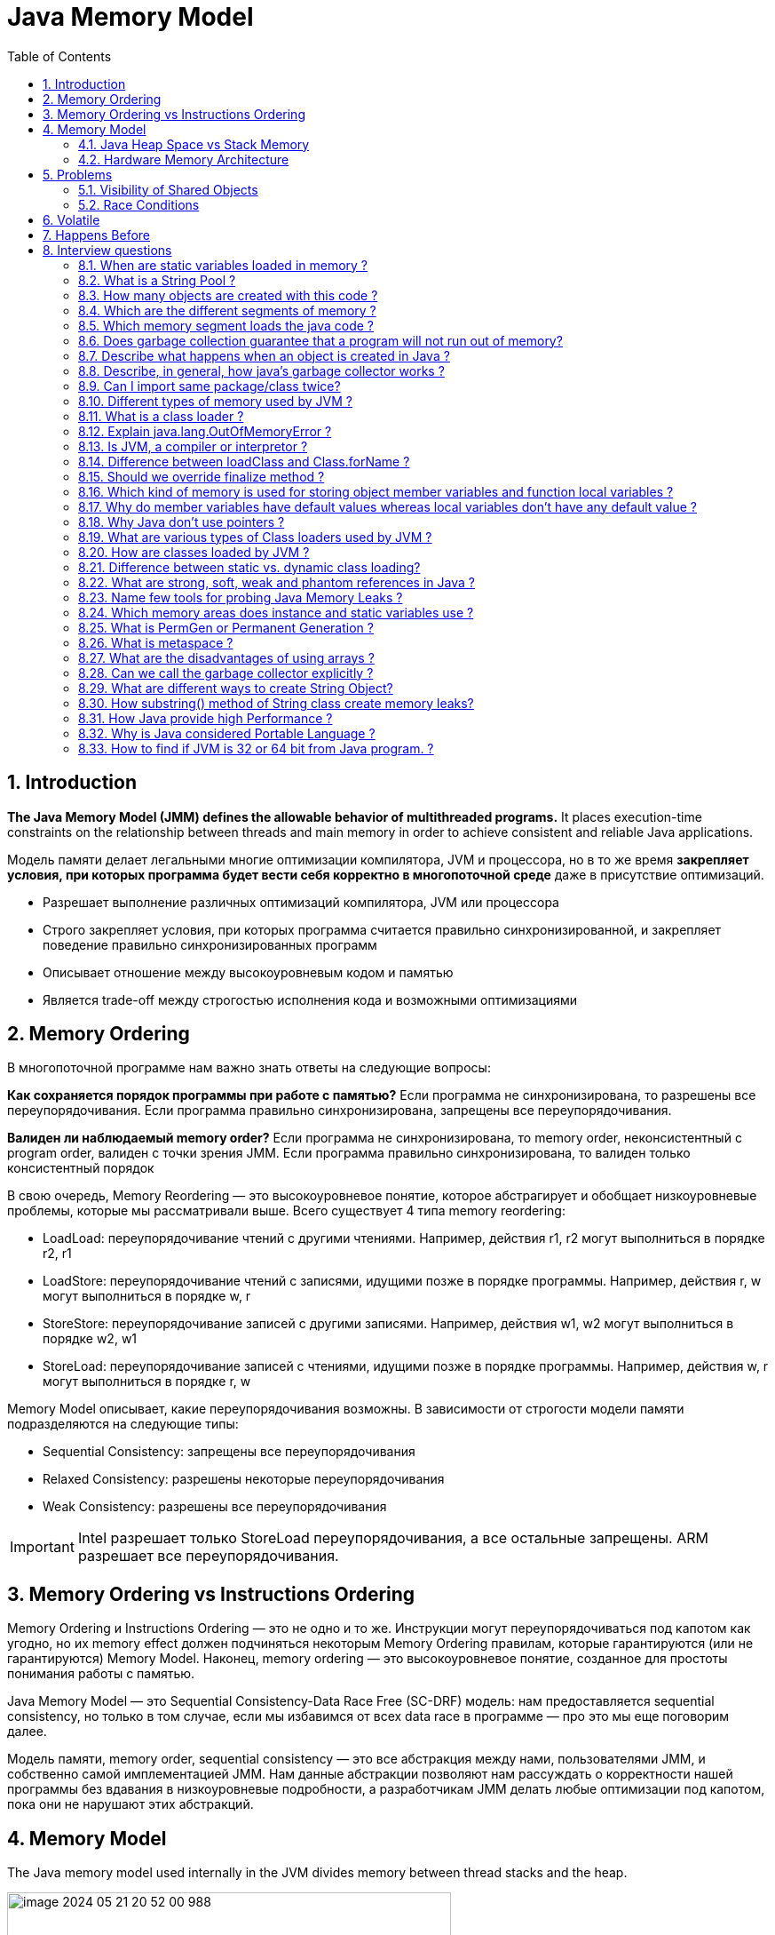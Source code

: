 = Java Memory Model
:sectnums:
:toc: left
:toclevels: 5
:icons: font
:source-highlighter: coderay

== Introduction

*The Java Memory Model (JMM) defines the allowable behavior of multithreaded programs.*
It places execution-time constraints on the relationship between threads and main memory in order to achieve consistent and reliable Java applications.

Модель памяти делает легальными многие оптимизации компилятора, JVM и процессора, но в то же время *закрепляет условия, при которых программа будет вести себя корректно в многопоточной среде* даже в присутствие оптимизаций.

* Разрешает выполнение различных оптимизаций компилятора, JVM или процессора
* Строго закрепляет условия, при которых программа считается правильно синхронизированной, и закрепляет поведение правильно синхронизированных программ
* Описывает отношение между высокоуровневым кодом и памятью
* Является trade-off между строгостью исполнения кода и возможными оптимизациями

== Memory Ordering

В многопоточной программе нам важно знать ответы на следующие вопросы:

*Как сохраняется порядок программы при работе с памятью?*
Если программа не синхронизирована, то разрешены все переупорядочивания.
Если программа правильно синхронизирована, запрещены все переупорядочивания.

*Валиден ли наблюдаемый memory order?*
Если программа не синхронизирована, то memory order, неконсистентный с program order, валиден с точки зрения JMM.
Если программа правильно синхронизирована, то валиден только консистентный порядок

В свою очередь, Memory Reordering — это высокоуровневое понятие, которое абстрагирует и обобщает низкоуровневые проблемы, которые мы рассматривали выше.
Всего существует 4 типа memory reordering:

* LoadLoad: переупорядочивание чтений с другими чтениями.
Например, действия r1, r2 могут выполниться в порядке r2, r1
* LoadStore: переупорядочивание чтений с записями, идущими позже в порядке программы.
Например, действия r, w могут выполниться в порядке w, r
* StoreStore: переупорядочивание записей с другими записями.
Например, действия w1, w2 могут выполниться в порядке w2, w1
* StoreLoad: переупорядочивание записей с чтениями, идущими позже в порядке программы.
Например, действия w, r могут выполниться в порядке r, w

Memory Model описывает, какие переупорядочивания возможны.
В зависимости от строгости модели памяти подразделяются на следующие типы:

* Sequential Consistency: запрещены все переупорядочивания
* Relaxed Consistency: разрешены некоторые переупорядочивания
* Weak Consistency: разрешены все переупорядочивания

IMPORTANT: Intel разрешает только StoreLoad переупорядочивания, а все остальные запрещены.
ARM разрешает все переупорядочивания.

== Memory Ordering vs Instructions Ordering

Memory Ordering и Instructions Ordering — это не одно и то же.
Инструкции могут переупорядочиваться под капотом как угодно, но их memory effect должен подчиняться некоторым Memory Ordering правилам, которые гарантируются (или не гарантируются) Memory Model.
Наконец, memory ordering — это высокоуровневое понятие, созданное для простоты понимания работы с памятью.

Java Memory Model — это Sequential Consistency-Data Race Free (SC-DRF) модель: нам предоставляется sequential consistency, но только в том случае, если мы избавимся от всех data race в программе — про это мы еще поговорим далее.

Модель памяти, memory order, sequential consistency — это все абстракция между нами, пользователями JMM, и собственно самой имплементацией JMM.
Нам данные абстракции позволяют нам рассуждать о корректности нашей программы без вдавания в низкоуровневые подробности, а разработчикам JMM делать любые оптимизации под капотом, пока они не нарушают этих абстракций.

== Memory Model

The Java memory model used internally in the JVM divides memory between thread stacks and the heap.

image::images/image-2024-05-21-20-52-00-988.png[width=500]

Each thread running in the Java virtual machine has its own thread stack.

*The thread stack contains:*

* information about what methods the thread has called to reach the current point of execution.
* all local variables for each method being executed.
* all local variables of primitive types ( boolean, byte, short, char, int, long, float, double) are fully stored on the thread stack and are thus not visible to other threads.
One thread may pass a copy of a primitive variable to another thread, but it cannot share the primitive local variable itself.

*The heap contains:*

* all objects created in your Java application, regardless of what thread created the object.
This includes the object versions of the primitive types (e.g. Byte, Integer, Long etc.).
It does not matter if an object was created and assigned to a local variable, or created as a member variable of another object, the object is still stored on the heap.

image::images/image-2024-05-22-10-15-45-833.png[width=500]

=== Java Heap Space vs Stack Memory

TODO: https://www.digitalocean.com/community/tutorials/java-heap-space-vs-stack-memory

=== Hardware Memory Architecture

image::images/image-2024-05-22-10-42-39-951.png[width=500]

Each CPU contains:

* a set of registers which are essentially in-CPU memory.
* a CPU cache memory layer.

A computer contains:

* a main memory area (RAM).

The hardware memory architecture does not distinguish between thread stacks and heap.

image::images/image-2024-05-22-10-46-53-155.png[width=500]

*The two main problems are:*

* Visibility of thread updates (writes) to shared variables.
* Race conditions when reading, checking and writing shared variables.

== Problems

=== Visibility of Shared Objects

If two or more threads are sharing an object, without the proper use of either *volatile declarations or synchronization*, updates to the shared object made by one thread may not be visible to other threads.

A thread running on CPU one then reads the shared object into its CPU cache.
There it makes a change to the shared object.
As long as the CPU cache has not been flushed back to main memory, the changed version of the shared object is not visible to threads running on other CPUs.

====
Процессоры имеют Cache Coherence механизм, который гарантирует консистентность данных среди локальных кэшей: как только значение попадает в локальный кэш одного ядра, оно будет видно всем остальным ядрам

Cache Coherence действительно гарантирует чтение актуальных значений, но пропагация записи происходит не мгновенно, а с некоторой задержкой
====

To solve this problem you can use Java's `volatile` keyword.
The volatile keyword can make sure that a given variable is read directly from main memory, and always written back to main memory when updated.

=== Race Conditions

If two or more threads share an object, and more than one thread updates variables in that shared object, race conditions may occur.

To solve this problem you can use a Java `synchronized` block.
A synchronized block guarantees that only one thread can enter a given critical section of the code at any given time.

== Volatile

`volatile` says for a programmer that the value always will be up to date.
The problem is that the value can be saved on different types of hardware memory.
For example it can be CPU registers, CPU cache, RAM.
СPU registers and CPU cache belong to CPU and can not share a data unlike of RAM which is on the rescue in multithreading environment

image::images/image-2024-05-20-21-03-12-208.png[width=500]

`volatile` keyword says that a variable will be read and written from/to RAM memory directly.

IMPORTANT: `volatile` keyword does not cure a race condition situation.
To solve it use `synchronized` keyword.

*As a result it is safety only when one thread writes and others just read the `volatile` value.*

Locking can guarantee both visibility and atomicity; volatile variables can only guarantee visibility.

TODO: Alternative @GuardedBy and safe publication

== Happens Before

*Ordering* - compiler is able to change an ordering of operations/instructions of source code to make some optimisations.

*Код часто переупорядочивается на уровне:*

* Компилятора байткода (в частности, javac).
* Компилятора машинного кода (в частности, JIT компилятор HotSpot C1/C2).
Например, среди компиляторов широко распространена такая оптимизация как Instruction scheduling
* Процессора.
Например, в мире процессоров широко распространены такие практики как Out-of-order execution, Branch Prediction + Speculation, Prefetching, а также многие другие

*Good news:*

* Java дает гарантию as-if-serial выполнения кода — вне зависимости от используемой JDK итоговый результат выполнения будет не отличим от такого порядка, как если бы действия выполнялись действительно последовательно согласно порядку в коде.
* Процессоры тоже делают только такие переупорядочивания, которые не изменят итогового результата выполнения инструкций

*Bad news:*

* Java дает as-if-serial гарантию только для единственного треда в изоляции.
Это означает, что в многопоточной программе при работе с shared данными мы можем не увидеть записи там, где полагаемся на порядок выполнения действий в коде другого треда.
Другими словами, для первого треда в изоляции валидно переупорядочивать инструкции местами, если это не повлияет на его результат выполнения, но переупорядочивание может повлиять на другие треды
* Процессор также дает гарантию только для единственного ядра в изоляции

Two actions can be ordered by a happens-before relationship.
If one action happens-before another, then the first is visible to and ordered before the second.

*A write to a volatile field happens-before every subsequent read of that field.*

*Happens-before определяется как отношение между двумя действиями:*

* Пусть есть поток T1 и поток T2 (необязательно отличающийся от потока T1) и действия x и y, выполняемые в потоках T1 и T2 соответственно
* Если x happens-before y, то во время выполнения y треду T2 будут видны все изменения, выполняемые в x тредом T1

== Interview questions

=== When are static variables loaded in memory ?

They are loaded at runtime when the respective Class is loaded.

=== What is a String Pool ?

String pool (String intern pool) is a special storage area in Java heap.
When a string is created and if the string already exists in the pool, the reference of the existing string will be returned, instead of creating a new object and returning its reference.

=== How many objects are created with this code ?

String s =new String("abc");

Two objects will be created here.
One object creates memory in heap with new operator and second in stack constant pool with "abc".

=== Which are the different segments of memory ?

1. Stack Segment - contains local variables and Reference variables(variables that hold the address of an object in the heap)

2. Heap Segment - contains all created objects in runtime, objects only plus their object attributes (instance variables)

3. Code Segment - The segment where the actual compiled Java bytecodes resides when loaded

=== Which memory segment loads the java code ?

Code segment.

=== Does garbage collection guarantee that a program will not run out of memory?

Garbage collection does not guarantee that a program will not run out of memory.
It is possible for programs to use up memory resources faster than they are garbage collected.
It is also possible for programs to create objects that are not subject to garbage collection

=== Describe what happens when an object is created in Java ?

1. Memory is allocated from heap to hold all instance variables and implementation-specific data of the object and its superclasses.
Implemenation-specific data includes pointers to class and method data.

2. The instance variables of the objects are initialized to their default values.

3. The constructor for the most derived class is invoked.
The first thing a constructor does is call the constructor for its superclasses.
This process continues until the constructor for java.lang.Object is called, as java.lang.Object is the base class for all objects in java.

4. Before the body of the constructor is executed, all instance variable initializers and initialization blocks are executed.
Then the body of the constructor is executed.
Thus, the constructor for the base class completes first and constructor for the most derived class completes last.

=== Describe, in general, how java's garbage collector works ?

The Java runtime environment deletes objects when it determines that they are no longer being used.
This process is known as garbage collection.
The Java runtime environment supports a garbage collector that periodically frees the memory used by objects that are no longer needed.
The Java garbage collector scans Java's dynamic memory areas for objects, marking those that are referenced.
After all possible paths to objects are investigated, those objects that are not marked (i.e. are not referenced) are known to be garbage and are collected.

=== Can I import same package/class twice?

Will the JVM load the package twice at runtime?

One can import the same package or same class multiple times.
Neither compiler nor JVM complains wil complain about it.
And the JVM will internally load the class only once no matter how many times you import the same class.

=== Different types of memory used by JVM ?

Class (???), Heap , Stack , Register , Native Method Stack.

=== What is a class loader ?

What are the different class loaders used by JVM ?

Part of JVM which is used to load classes and interfaces.

Bootstrap , Extension and System are the class loaders used by JVM.

=== Explain java.lang.OutOfMemoryError ?

This Error is thrown when the Java Virtual Machine cannot allocate an object because it is out of memory, and no more memory could be made available by the garbage collector.

=== Is JVM, a compiler or interpretor ?

It's an interpretor.

=== Difference between loadClass and Class.forName ?

loadClass only loads the class but doesn't initialize the object whereas Class.forName initialize the object after loading it.

=== Should we override finalize method ?

Finalize is used by Java for Garbage collection.
It should not be done as we should leave the Garbage Collection to Java itself.

=== Which kind of memory is used for storing object member variables and function local variables ?

Local variables are stored in stack whereas object variables are stored in heap.

=== Why do member variables have default values whereas local variables don't have any default value ?

Member variable are loaded into heap, so they are initialized with default values when an instance of a class is created.
In case of local variables, they are stored in stack until they are being used.

=== Why Java don't use pointers ?

Pointers are vulnerable and slight carelessness in their use may result in memory problems and hence Java intrinsically manage their use.

=== What are various types of Class loaders used by JVM ?

Bootstrap - Loads JDK internal classes, java.* packages.

Extensions - Loads jar files from JDK extensions directory - usually lib/ext directory of the JRE

System - Loads classes from system classpath.

=== How are classes loaded by JVM ?

Class loaders are hierarchical.
The very first class is specially loaded with the help of static main() method declared in your class.
All the subsequently loaded classes are loaded by the classes, which are already loaded and running.

=== Difference between static vs. dynamic class loading?

static loading - Classes are statically loaded with Java’s “new” operator.

dynamic class loading - Dynamic loading is a technique for programmatically invoking the functions of a class loader at run time.

Class.forName (Test className);

=== What are strong, soft, weak and phantom references in Java ?

Garbage Collector won’t remove a strong reference.

A soft reference will only get removed if memory is low.

A weak reference will get removed on the next garbage collection cycle.

A phantom reference will be finalized but the memory will not be reclaimed.
Can be useful when you want to be notified that an object is about to be collected.

=== Name few tools for probing Java Memory Leaks ?

JProbe, OptimizeIt

=== Which memory areas does instance and static variables use ?

heap

=== What is PermGen or Permanent Generation ?

The memory pool containing all the reflective data of the java virtual machine itself, such as class and method objects.
With Java VMs that use class data sharing, this generation is divided into read-only and read-write areas.
The Permanent generation contains metadata required by the JVM to describe the classes and methods used in the application.
The permanent generation is populated by the JVM at runtime based on classes in use by the application.
In addition, Java SE library classes and methods may be stored here.

=== What is metaspace ?

The Permanent Generation (PermGen) space has completely been removed and is kind of replaced by a new space called Metaspace.
The consequences of the PermGen removal is that obviously the PermSize and MaxPermSize JVM arguments are ignored and you will never get a java.lang.OutOfMemoryError: PermGen error.

=== What are the disadvantages of using arrays ?

Arrays are of fixed size and have to reserve memory prior to use.
Hence, if we don't know size in advance arrays are not recommended to use.

Arrays can store only homogeneous elements.

Arrays store its values in contentious memory location.
Not suitable if the content is too large and needs to be distributed in memory.

There is no underlying data structure for arrays and no ready made method support for arrays, for every requriment we need to code explicitly

=== Can we call the garbage collector explicitly ?

Yes, We can call garbage collector of JVM to delete any unused variables and unreferenced objects from memory using gc( ) method.
This gc( ) method appears in both Runtime and System classes of java.lang package.

=== What are different ways to create String Object?

Explain.

String str = new String("abc"); String str1 = "abc";

When we create a String using double quotes, JVM looks in the String pool to find if any other String is stored with same value.
If found, it just returns the reference to that String object else it creates a new String object with given value and stores it in the String pool.

When we use new operator, JVM creates the String object but don’t store it into the String Pool.
We can use intern() method to store the String object into String pool or return the reference if there is already a String with equal value present in the pool.

=== How substring() method of String class create memory leaks?

substring method would build a new String object keeping a reference to the whole char array, to avoid copying it.
Hence you can inadvertently keep a reference to a very big character array with just a one character string.

=== How Java provide high Performance ?

Java uses Just-In-Time compiler to enable high performance.
Just-In-Time compiler is a program that turns Java bytecode into instructions that can be sent directly to the processor.

=== Why is Java considered Portable Language ?

Java is a portable-language because without any modification we can use Java byte-code in any platform(which supports Java).
So this byte-code is portable and we can use in any other major platforms.

=== How to find if JVM is 32 or 64 bit from Java program. ?

You can find JVM - 32 bit or 64 bit by using System.getProperty() from Java program.
